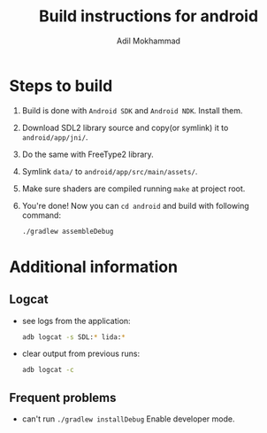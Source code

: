 #+AUTHOR: Adil Mokhammad
#+TITLE: Build instructions for android

* Steps to build

1. Build is done with =Android SDK= and =Android NDK=. Install them.

2. Download SDL2 library source and copy(or symlink) it to =android/app/jni/=.

3. Do the same with FreeType2 library.

4. Symlink =data/= to =android/app/src/main/assets/=.

5. Make sure shaders are compiled running =make= at project root.

6. You're done! Now you can =cd android= and build with following command:
   #+begin_src sh
     ./gradlew assembleDebug
   #+end_src

* Additional information

** Logcat

- see logs from the application:
  #+begin_src sh
    adb logcat -s SDL:* lida:*
  #+end_src
- clear output from previous runs:
  #+begin_src sh
    adb logcat -c
  #+end_src

** Frequent problems

- can't run =./gradlew installDebug=
  Enable developer mode.
